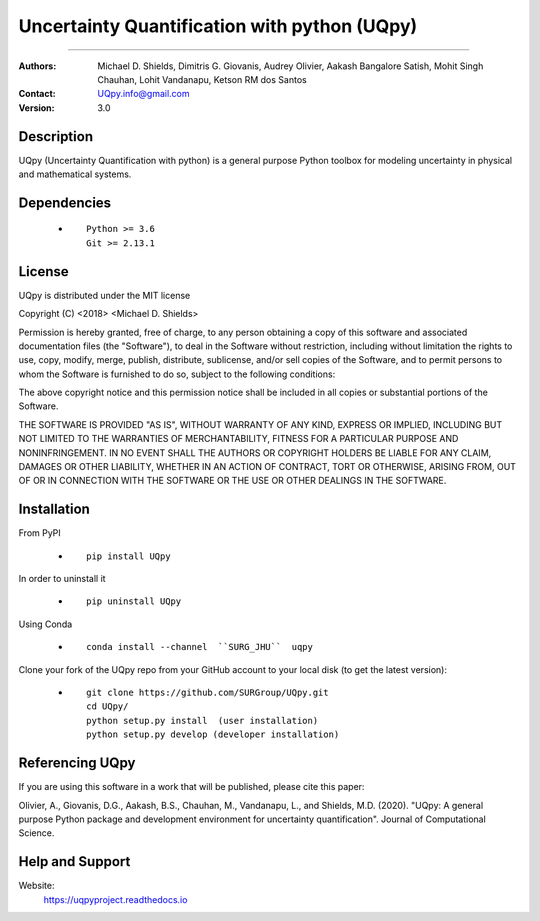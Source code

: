 
*******************************************
Uncertainty Quantification with python (UQpy)
*******************************************

|logo|

====

:Authors: Michael D. Shields, Dimitris G. Giovanis, Audrey Olivier, Aakash Bangalore Satish, Mohit Singh Chauhan, Lohit Vandanapu, Ketson RM dos Santos
:Contact: UQpy.info@gmail.com
:Version: 3.0


Description
===========

UQpy (Uncertainty Quantification with python) is a general purpose Python toolbox for modeling uncertainty in physical and mathematical systems.

Dependencies
===========

            * ::
            
                Python >= 3.6
                Git >= 2.13.1

License
===========
UQpy is distributed under the MIT license

Copyright (C) <2018> <Michael D. Shields>

Permission is hereby granted, free of charge, to any person obtaining a copy of this software and associated documentation files (the "Software"), to deal in the Software without restriction, including without limitation the rights to use, copy, modify, merge, publish, distribute, sublicense, and/or sell copies of the Software, and to permit persons to whom the Software is furnished to do so, subject to the following conditions:

The above copyright notice and this permission notice shall be included in all copies or substantial portions of the Software.

THE SOFTWARE IS PROVIDED "AS IS", WITHOUT WARRANTY OF ANY KIND, EXPRESS OR IMPLIED, INCLUDING BUT NOT LIMITED TO THE WARRANTIES OF MERCHANTABILITY, FITNESS FOR A PARTICULAR PURPOSE AND NONINFRINGEMENT. IN NO EVENT SHALL THE AUTHORS OR COPYRIGHT HOLDERS BE LIABLE FOR ANY CLAIM, DAMAGES OR OTHER LIABILITY, WHETHER IN AN ACTION OF CONTRACT, TORT OR OTHERWISE, ARISING FROM, OUT OF OR IN CONNECTION WITH THE SOFTWARE OR THE USE OR OTHER DEALINGS IN THE SOFTWARE.


Installation
===========

From PyPI

            * ::

                        pip install UQpy

In order to uninstall it

            * ::

                        pip uninstall UQpy

Using Conda

            * ::

                        conda install --channel  ``SURG_JHU``  uqpy

Clone your fork of the UQpy repo from your GitHub account to your local disk (to get the latest version): 

            * ::

                        git clone https://github.com/SURGroup/UQpy.git
                        cd UQpy/
                        python setup.py install  (user installation)
                        python setup.py develop (developer installation)

Referencing UQpy
=================

If you are using this software in a work that will be published, please cite this paper:

Olivier, A., Giovanis, D.G., Aakash, B.S., Chauhan, M., Vandanapu, L., and Shields, M.D. (2020). "UQpy: A general purpose Python package and development environment for uncertainty quantification". Journal of Computational Science.


Help and Support
===========

Website:
           https://uqpyproject.readthedocs.io



.. |logo| image:: logo.jpg
    :scale: 25 %
    :target: https://gihub.com/SURGroup/UQpy
    
    
.. image:: https://mybinder.org/badge_logo.svg
 :target: https://mybinder.org/v2/gh/SURGroup/UQpy/master
